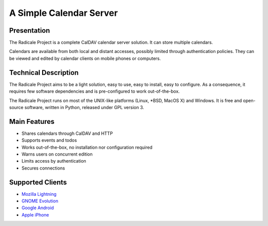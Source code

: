==========================
 A Simple Calendar Server
==========================

Presentation
============

The Radicale Project is a complete CalDAV calendar server solution. It can
store multiple calendars.

Calendars are available from both local and distant accesses, possibly limited
through authentication policies. They can be viewed and edited by calendar
clients on mobile phones or computers.


Technical Description
=====================

The Radicale Project aims to be a light solution, easy to use, easy to install,
easy to configure. As a consequence, it requires few software dependencies and
is pre-configured to work out-of-the-box.

The Radicale Project runs on most of the UNIX-like platforms (Linux, \*BSD,
MacOS X) and Windows. It is free and open-source software, written in Python,
released under GPL version 3.


Main Features
=============

- Shares calendars through CalDAV and HTTP
- Supports events and todos
- Works out-of-the-box, no installation nor configuration required
- Warns users on concurrent edition
- Limits access by authentication
- Secures connections


Supported Clients
=================

- `Mozilla Lightning <http://www.mozilla.org/projects/calendar/lightning/>`_
- `GNOME Evolution <http://projects.gnome.org/evolution/>`_
- `Google Android <http://www.android.com/>`_
- `Apple iPhone <http://www.apple.com/iphone/>`_
